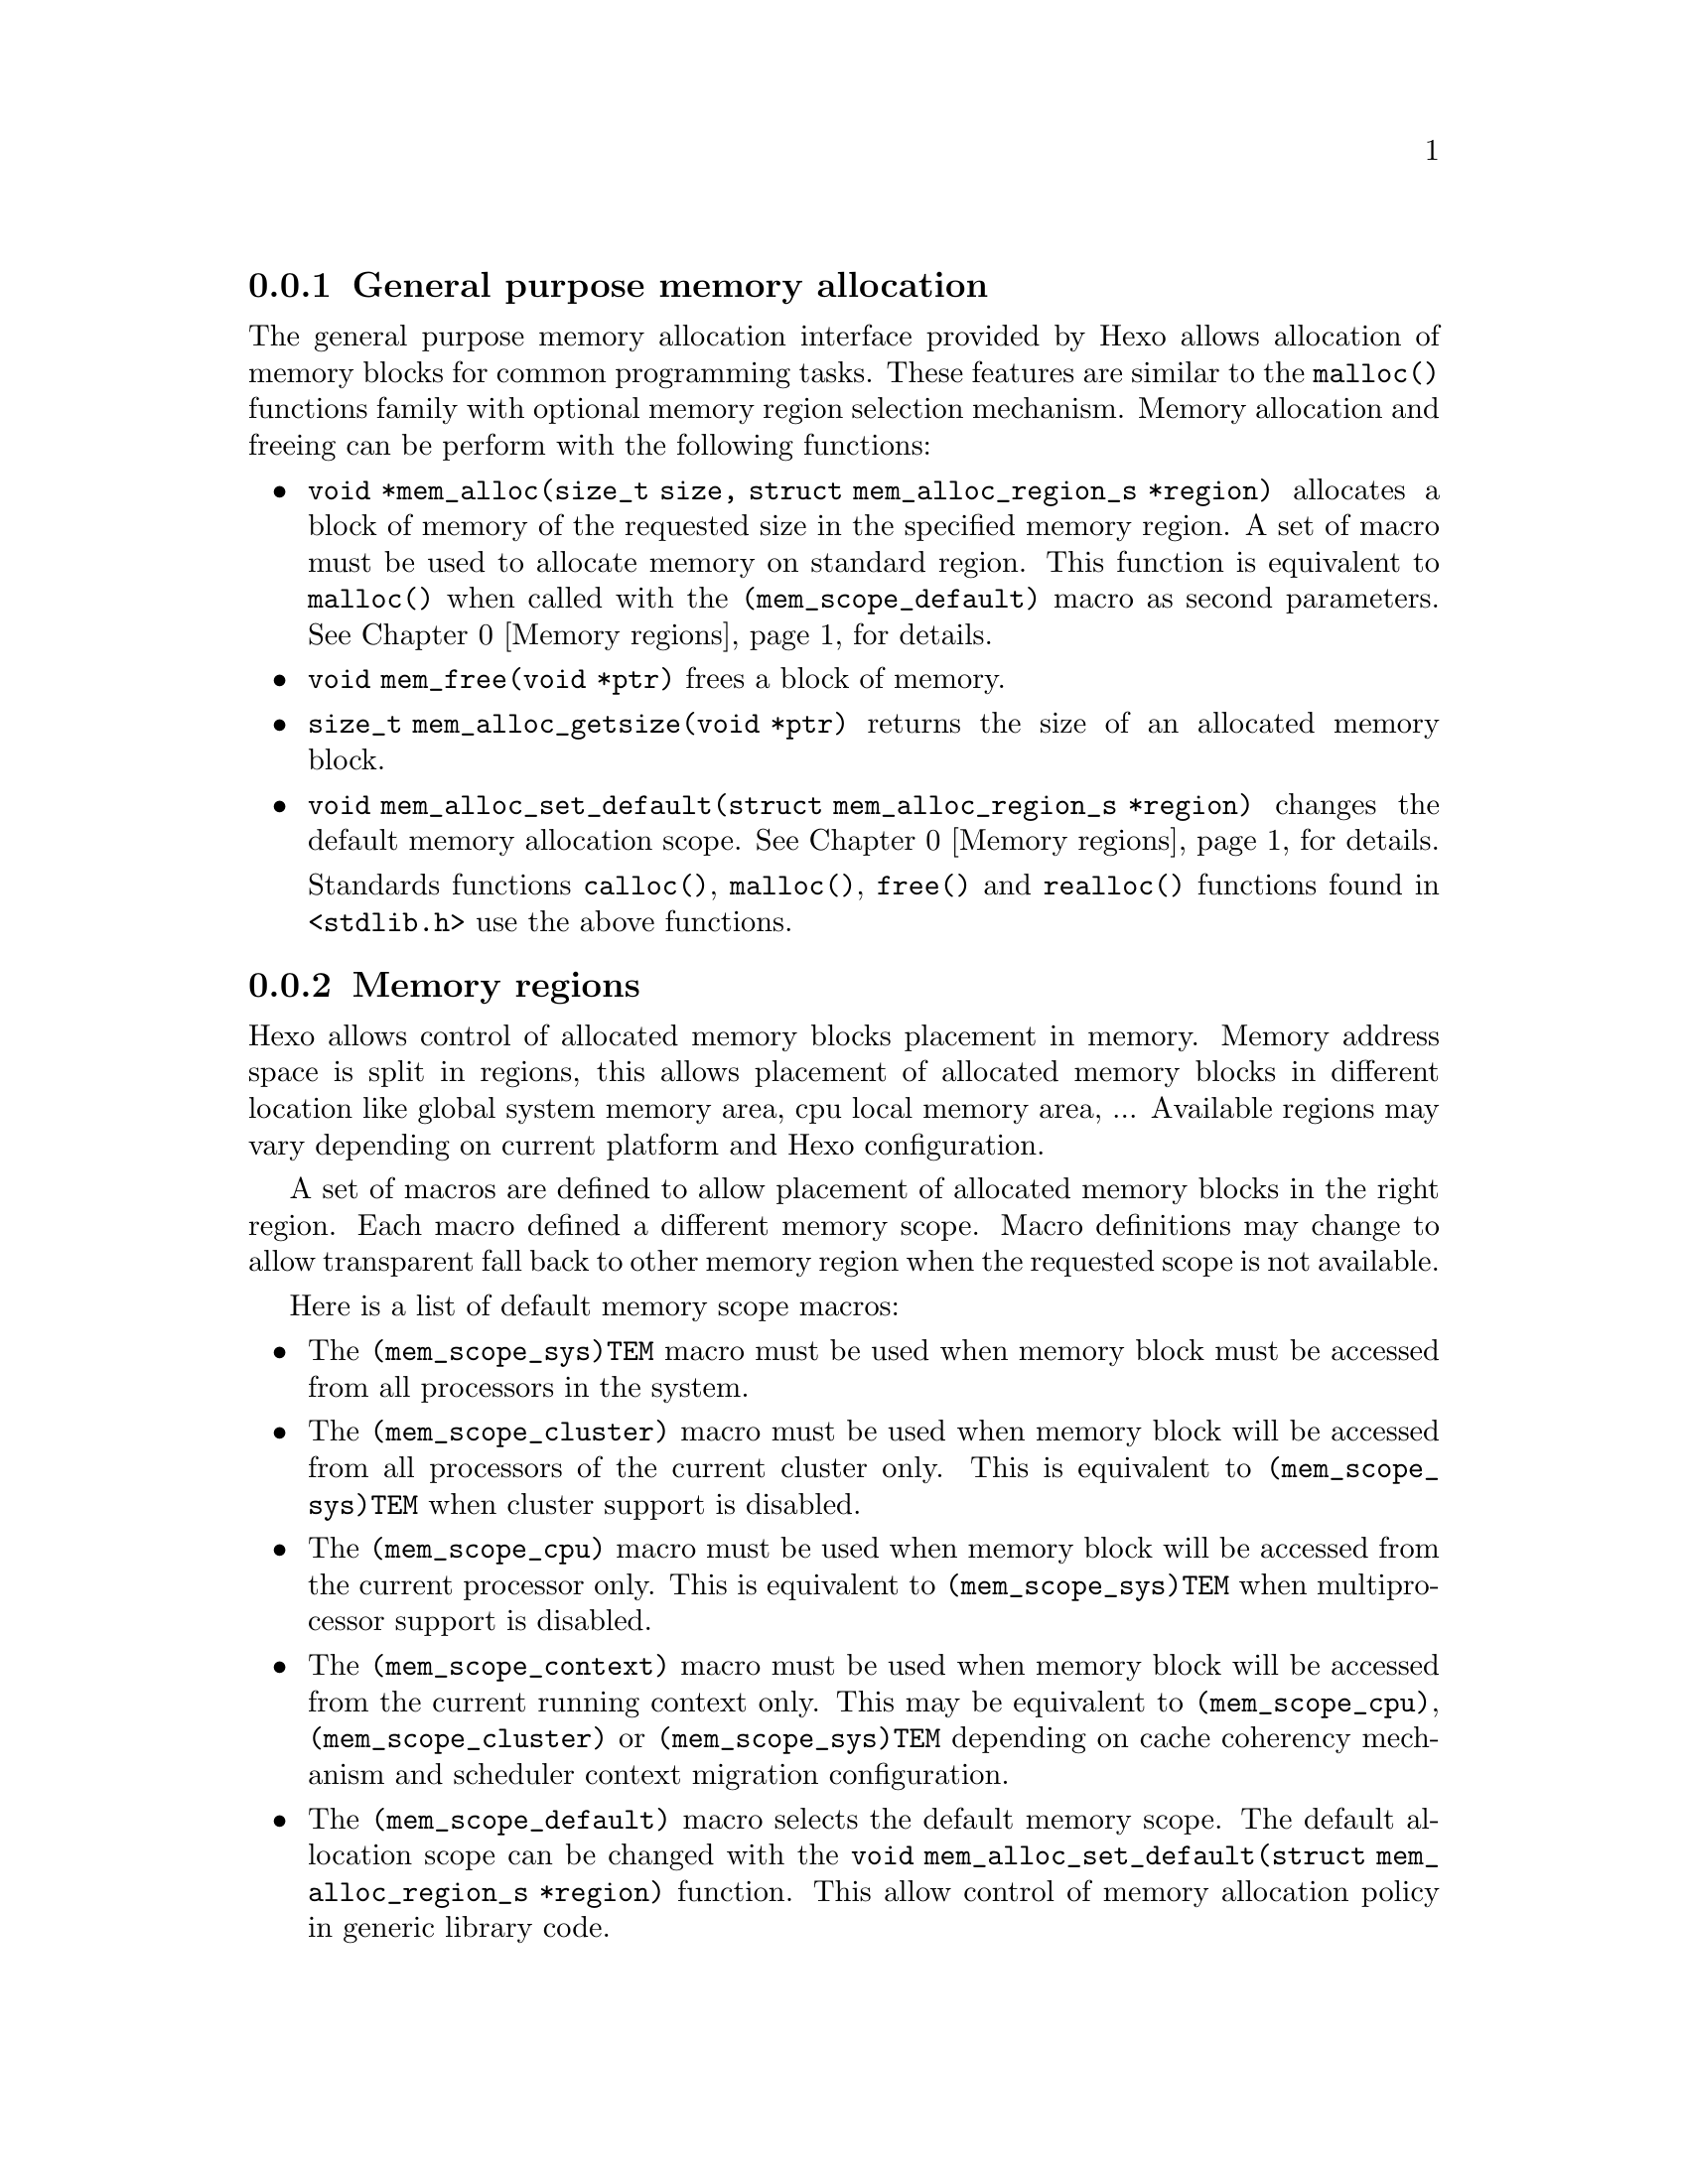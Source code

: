 
@menu
* General purpose memory allocation::           Allocate and free memory blocks
* Memory regions::                              Control allocated blocks placement
@end menu

@node General purpose memory allocation, Memory regions, Memory allocation
@subsection General purpose memory allocation

@findex malloc
The general purpose memory allocation interface provided by Hexo allows
allocation of memory blocks for common programming tasks. These
features are similar to the @code{malloc()} functions family with
optional memory region selection mechanism. Memory allocation and
freeing can be perform with the following functions:

@itemize

@findex mem_alloc
@item @code{void *mem_alloc(size_t size, struct mem_alloc_region_s *region)}
      allocates a block of memory of the requested size in the specified memory
      region. A set of macro must be used to allocate memory on standard region.
      This function is equivalent to @code{malloc()} when called with the
      @code{(mem_scope_default)} macro as second parameters. @xref{Memory regions} for details.

@findex mem_free
@item @code{void mem_free(void *ptr)} frees a block of memory.

@findex mem_alloc_getsize
@item @code{size_t mem_alloc_getsize(void *ptr)} returns the size of
      an allocated memory block.

@findex mem_alloc_set_default
@item @code{void mem_alloc_set_default(struct mem_alloc_region_s *region)} changes
      the default memory allocation scope. @xref{Memory regions} for details.

@findex calloc
@findex free
@findex realloc
Standards functions @code{calloc()}, @code{malloc()},  @code{free()} and 
@code{realloc()} functions found in @code{<stdlib.h>} use the above functions.

@end itemize

@node Memory regions,  , General purpose memory allocation, Memory allocation
@subsection Memory regions

Hexo allows control of allocated memory blocks placement in
memory. Memory address space is split in regions, this allows placement
of allocated memory blocks in different location like global system
memory area, cpu local memory area, ... Available regions may vary
depending on current platform and Hexo configuration.

A set of macros are defined to allow placement of allocated memory
blocks in the right region. Each macro defined a different memory
scope. Macro definitions may change to allow transparent fall back to
other memory region when the requested scope is not available.

Here is a list of default memory scope macros:

@itemize
@vindex (mem_scope_sys)TEM
@item The @code{(mem_scope_sys)TEM} macro must be used when memory block must be
      accessed from all processors in the system.

@vindex (mem_scope_cluster)
@item The @code{(mem_scope_cluster)} macro must be used when memory block will be
      accessed from all processors of the current cluster only. This is
      equivalent to @code{(mem_scope_sys)TEM} when cluster support is disabled.

@vindex (mem_scope_cpu)
@item The @code{(mem_scope_cpu)} macro must be used when memory block will be
      accessed from the current processor only. This is equivalent to
      @code{(mem_scope_sys)TEM} when multiprocessor support is disabled.

@vindex (mem_scope_context)
@item The @code{(mem_scope_context)} macro must be used when memory block will be
      accessed from the current running context only. This may be equivalent to
      @code{(mem_scope_cpu)}, @code{(mem_scope_cluster)} or @code{(mem_scope_sys)TEM}
      depending on cache coherency mechanism and scheduler context migration
      configuration.

@vindex (mem_scope_default)
@item The @code{(mem_scope_default)} macro selects the default memory scope. The
      default allocation scope can be changed with the
      @code{void mem_alloc_set_default(struct mem_alloc_region_s *region)} function.
      This allow control of memory allocation policy in generic library code.

@end itemize

